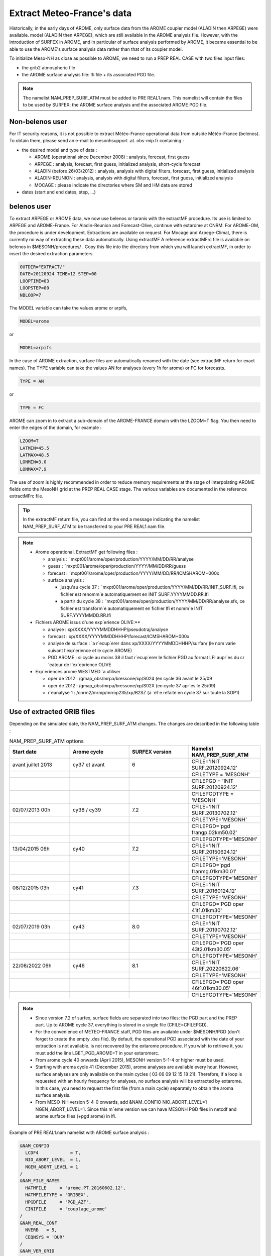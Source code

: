 Extract Meteo-France's data
=============================================================================

Historically, in the early days of AROME, only surface data from the AROME coupler model (ALADIN then ARPEGE) were available. model (ALADIN then ARPEGE), which are still available in the AROME analysis file. However, with the introduction of SURFEX in AROME, and in particular of surface analysis performed by AROME, it became essential to be able to use the AROME's surface analysis data rather than that of its coupler model.

To initialize Meso-NH as close as possible to AROME, we need to run a PREP REAL CASE with two files input files:

* the grib2 atmospheric file

* the AROME surface analysis file: lfi file + its associated PGD file.

.. note::

   The namelist NAM_PREP_SURF_ATM must be added to PRE REAL1.nam. This namelist will contain the files to be used by SURFEX: the AROME surface analysis and the associated AROME PGD file.

Non-belenos user
*****************************************************************************

For IT security reasons, it is not possible to extract Météo-France operational data from outside Météo-France (belenos). To obtain them, please send an e-mail to mesonhsupport .at. obs-mip.fr containing :

* the desired model and type of data :

  * AROME (operational since December 2008) : analysis, forecast, first guess 
  * ARPEGE : analysis, forecast, first guess, initialized analysis, short-cycle forecast 
  * ALADIN (before 26/03/2012) : analysis, analysis with digital filters, forecast, first guess, initialized analysis 
  * ALADIN-REUNION : analysis, analysis with digital filters, forecast, first guess, initialized analysis 
  * MOCAGE : please indicate the directories where SM and HM data are stored 

* dates (start and end dates, step, ...)
        
belenos user
*****************************************************************************

To extract ARPEGE or AROME data, we now use belenos or taranis with the extractMF procedure. Its use is limited to ARPEGE and AROME-France. For Aladin-Reunion and Forecast-Olive, continue with extarome at CNRM. For AROME-OM, the procedure is under development. Extractions are available on request.
For Mocage and Arpege-Climat, there is currently no way of extracting these data automatically. Using extractMF A reference extractMFrc file is available on belenos in $MESONH/procedures/ . Copy this file into the directory from which you will launch extractMF, in order to insert the desired extraction parameters.

.. code-block:: bash

   OUTDIR="EXTRACT/"
   DATE=20120924 TIME=12 STEP=00
   LOOPTIME=03
   LOOPSTEP=00
   NBLOOP=7
   
The MODEL variable can take the values arome or arpifs,

.. code-block:: bash

   MODEL=arome
  
or

.. code-block:: bash

   MODEL=arpifs

In the case of AROME extraction, surface files are automatically renamed with the date (see extractMF return for exact names). The TYPE variable can take the values AN for analyses (every 1h for arome) or FC for forecasts.

.. code-block:: bash

   TYPE = AN
   

or

.. code-block:: bash

   TYPE = FC

AROME can zoom in to extract a sub-domain of the AROME-FRANCE domain with the LZOOM=T flag. You then need to enter the edges of the domain, for example :

.. code-block:: bash

   LZOOM=T
   LATMIN=45.5
   LATMAX=48.5
   LONMIN=3.0
   LONMAX=7.9

The use of zoom is highly recommended in order to reduce memory requirements at the stage of interpolating AROME fields onto the MesoNH grid at the PREP REAL CASE stage. The various variables are documented in the reference extractMFrc file.

.. tip::

   In the extractMF return file, you can find at the end a message indicating the namelist NAM_PREP_SURF_ATM to be transferred to your PRE REAL1.nam file.

.. note::

   * Arome operational, ExtractMF get following files :

     * analysis : ˜mxpt001/arome/oper/production/YYYY/MM/DD/RR/analyse
     * guess : ˜mxpt001/arome/oper/production/YYYY/MM/DD/RR/guess
     * forecast : ˜mxpt001/arome/oper/production/YYYY/MM/DD/RR/ICMSHAROM+000x
     
     * surface analysis :
  
       * jusqu'au cycle 37 : ˜mxpt001/arome/oper/production/YYYY/MM/DD/RR/INIT_SURF.lfi, ce fichier est renomm´e automatiquement en INIT SURF.YYYYMMDD.RR.lfi
       * a partir du cycle 38 : ˜mxpt001/arome/oper/production/YYYY/MM/DD/RR/analyse.sfx, ce fichier est transform´e automatiquement en fichier lfi et nomm´e INIT SURF.YYYYMMDD.RR.lfi

   * Fichiers AROME issus d'une exp´erience OLIVE:**

     * analyse : xp/XXXX/YYYYMMDDHHHP/pseudotraj/analyse
     * forecast : xp/XXXX/YYYYMMDDHHHP/forecast/ICMSHAROM+000x
     * analyse de surface : `a r´ecup´erer dans xp/XXXX/YYYYMMDDHHHP/surfan/ (le nom varie suivant l'exp´erience et le cycle AROME)
     * PGD AROME : si cycle au moins 38 il faut r´ecup´erer le fichier PGD au format LFI aupr`es du cr´eateur de l'ex´eprience OLIVE

   * Exp´eriences arome WESTMED `a utiliser
   
     * oper de 2012 : /gmap_obs/mrpa/bressone/xp/S024 (en cycle 36 avant le 25/09
     * oper de 2012 : /gmap_obs/mrpa/bressone/xp/S02X (en cycle 37 apr`es le 25/09)
     * r´eanalyse 1 : /cnrm2/mrmp/mrmp235/xp/B2SZ (a ´et´e refaite en cycle 37 sur toute la SOP1)

Use of extracted GRIB files
*****************************************************************************

Depending on the simulated date, the NAM_PREP_SURF_ATM changes. The changes are described in the following table :

.. csv-table:: NAM_PREP_SURF_ATM options
   :header: "Start date", "Arome cycle", "SURFEX version", "Namelist NAM_PREP_SURF_ATM"
   :widths: 20, 20, 20, 20
   
   "avant juillet 2013", "cy37 et avant", "6", "CFILE='INIT SURF.20120924.12'"
   "", "", "", "CFILETYPE = 'MESONH'"
   "", "", "", "CFILEPGD = 'INIT SURF.20120924.12'"
   "", "", "", "CFILEPGDTYPE = 'MESONH'"
   "02/07/2013 00h", "cy38 / cy39", "7.2", "CFILE='INIT SURF.20130702.12'"
   "", "", "", "CFILETYPE='MESONH'"
   "", "", "", "CFILEPGD='pgd frangp.02km50.02'"
   "", "", "", "CFILEPGDTYPE='MESONH'"
   "13/04/2015 06h", "cy40", "7.2", "CFILE='INIT SURF.20150624.12'"
   "", "", "", "CFILETYPE='MESONH'"
   "", "", "", "CFILEPGD='pgd franmg.01km30.01'"
   "", "", "", "CFILEPGDTYPE='MESONH'"
   "08/12/2015 03h", "cy41", "7.3", "CFILE='INIT SURF.20160124.12'"
   "", "", "", "CFILETYPE='MESONH'"
   "", "", "", "CFILEPGD='PGD oper 41t1.01km30'"
   "", "", "", "CFILEPGDTYPE='MESONH'"
   "02/07/2019 03h", "cy43", "8.0", "CFILE='INIT SURF.20190702.12'"
   "", "", "", "CFILETYPE='MESONH'"
   "", "", "", "CFILEPGD='PGD oper 43t2.01km30.05'"
   "", "", "", "CFILEPGDTYPE='MESONH'"
   "22/06/2022 06h", "cy46", "8.1", "CFILE='INIT SURF.20220622.06'"
   "", "", "", "CFILETYPE='MESONH'"
   "", "", "", "CFILEPGD='PGD oper 46t1.01km30.05'"
   "", "", "", "CFILEPGDTYPE='MESONH'"

.. note::

   * Since version 7.2 of surfex, surface fields are separated into two files: the PGD part and the PREP part. Up to AROME cycle 37, everything is stored in a single file (CFILE=CFILEPGD).
   
   * For the convenience of METEO-FRANCE staff, PGD files are available under $MESONH/PGD (don't forget to create the empty .des file). By default, the operational PGD associated with the date of your extraction is not available. is not recovered by the extarome procedure. If you wish to retrieve it, you must add the line LGET_PGD_AROME=T in your extaromerc.

   * From arome cycle 40 onwards (April 2015), MESONH version 5-1-4 or higher must be used.

   * Starting with aroma cycle 41 (December 2015), arome analyses are available every hour. However, surface analyses are only available on the main cycles ( 03 06 09 12 15 18 21). Therefore, if a loop is requested with an hourly frequency for analyses, no surface analysis will be extracted by extarome. In this case, you need to request the first file (from a main cycle) separately to obtain the aroma surface analysis.

   * From MESO-NH version 5-4-0 onwards, add &NAM_CONFIO NIO_ABORT_LEVEL=1 NGEN_ABORT_LEVEL=1. Since this mˆeme version we can have MESONH PGD files in netcdf and arome surface files (+pgd arome) in lfi.

Example of PRE REAL1.nam namelist with AROME surface analysis :

.. code-block::

   &NAM_CONFIO
     LCDF4            = T,
     NIO_ABORT_LEVEL  = 1,
     NGEN_ABORT_LEVEL = 1
   /
   &NAM_FILE_NAMES
     HATMFILE     = 'arome.PT.20160602.12',
     HATMFILETYPE = 'GRIBEX',
     HPGDFILE     = 'PGD_AZF',
     CINIFILE     = 'couplage_arome'
   /
   &NAM_REAL_CONF
     NVERB   = 5,
     CEQNSYS = 'DUR'
   /
   &NAM_VER_GRID
     NKMAX        = 50,
     YZGRID_TYPE  = 'FUNCTN',
     ZDZGRD       = 60.,
     ZDZTOP       = 700.,
     ZZMAX_STRGRD = 2500.,
     ZSTRGRD      = 9.,
     ZSTRTOP      = 7.
   /
   &NAM_PREP_SURF_ATM
     CFILE        = 'INIT_SURF.20160602.12',
     CFILETYPE    = 'MESONH',
     CFILEPGD     = 'PGD_oper_41t1.01km30',
     CFILEPGDTYPE = 'MESONH'
   /


